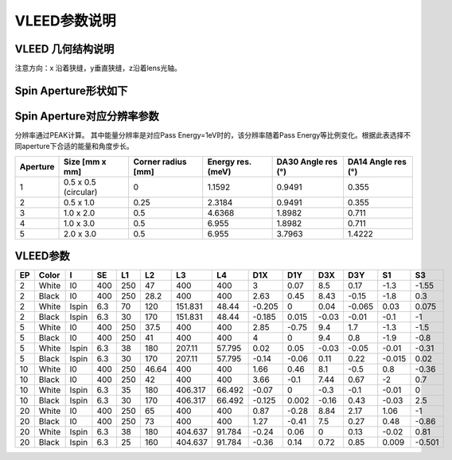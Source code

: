 VLEED参数说明
==================
VLEED 几何结构说明
---------------------
.. image:: /_static/ARPES_vleed_geo.png
   :alt: arpes vleed geometry
   :width: 650px
   :align: center

注意方向：x 沿着狭缝，y垂直狭缝，z沿着lens光轴。

Spin Aperture形状如下
---------------------------
.. image:: /_static/ARPES_spin_aperture_shape.png
   :alt: spin aperture
   :width: 650px
   :align: center

Spin Aperture对应分辨率参数
-----------------------------------
分辨率通过PEAK计算。 其中能量分辨率是对应Pass Energy=1eV时的，该分辨率随着Pass Energy等比例变化。根据此表选择不同aperture下合适的能量和角度步长。

+-----------+------------------------+---------------------+---------------------+------------------------+------------------------+
| Aperture  | Size [mm x mm]         | Corner radius [mm]  | Energy res. (meV)   | DA30 Angle res (°)     | DA14 Angle res (°)     |
+===========+========================+=====================+=====================+========================+========================+
| 1         | 0.5 x 0.5 (circular)   | 0                   | 1.1592              | 0.9491                 | 0.355                  |
+-----------+------------------------+---------------------+---------------------+------------------------+------------------------+
| 2         | 0.5 x 1.0              | 0.25                | 2.3184              | 0.9491                 | 0.355                  |
+-----------+------------------------+---------------------+---------------------+------------------------+------------------------+
| 3         | 1.0 x 2.0              | 0.5                 | 4.6368              | 1.8982                 | 0.711                  |
+-----------+------------------------+---------------------+---------------------+------------------------+------------------------+
| 4         | 1.0 x 3.0              | 0.5                 | 6.955               | 1.8982                 | 0.711                  |
+-----------+------------------------+---------------------+---------------------+------------------------+------------------------+
| 5         | 2.0 x 3.0              | 0.5                 | 6.955               | 3.7963                 | 1.4222                 |
+-----------+------------------------+---------------------+---------------------+------------------------+------------------------+

VLEED参数
------------------------
+----+-------+-------+-------+-----+-----+--------+--------+--------+--------+--------+--------+--------+--------+
| EP | Color | I     | SE    | L1  | L2  | L3     | L4     | D1X    | D1Y    | D3X    | D3Y    | S1     | S3     |
+====+=======+=======+=======+=====+=====+========+========+========+========+========+========+========+========+
| 2  | White | I0    | 400   | 250 | 47  | 400    | 400    | 3      | 0.07   | 8.5    | 0.17   | -1.3   | -1.55  |
+----+-------+-------+-------+-----+-----+--------+--------+--------+--------+--------+--------+--------+--------+
| 2  | Black | I0    | 400   | 250 | 28.2| 400    | 400    | 2.63   | 0.45   | 8.43   | -0.15  | -1.8   | 0.3    |
+----+-------+-------+-------+-----+-----+--------+--------+--------+--------+--------+--------+--------+--------+
| 2  | White | Ispin | 6.3   | 70  | 120 | 151.831| 48.44  | -0.205 | 0      | 0.04   | -0.065 | 0.03   | 0.075  |
+----+-------+-------+-------+-----+-----+--------+--------+--------+--------+--------+--------+--------+--------+
| 2  | Black | Ispin | 6.3   | 30  | 170 | 151.831| 48.44  | -0.185 | 0.015  | -0.03  | -0.01  | -0.1   | -1     |
+----+-------+-------+-------+-----+-----+--------+--------+--------+--------+--------+--------+--------+--------+
| 5  | White | I0    | 400   | 250 | 37.5| 400    | 400    | 2.85   | -0.75  | 9.4    | 1.7    | -1.3   | -1.5   |
+----+-------+-------+-------+-----+-----+--------+--------+--------+--------+--------+--------+--------+--------+
| 5  | Black | I0    | 400   | 250 | 41  | 400    | 400    | 4      | 0      | 9.4    | 0.8    | -1.9   | -0.8   |
+----+-------+-------+-------+-----+-----+--------+--------+--------+--------+--------+--------+--------+--------+
| 5  | White | Ispin | 6.3   | 38  | 180 | 207.11 | 57.795 | 0.02   | 0.05   | -0.03  | -0.05  | -0.01  | -0.31  |
+----+-------+-------+-------+-----+-----+--------+--------+--------+--------+--------+--------+--------+--------+
| 5  | Black | Ispin | 6.3   | 30  | 170 | 207.11 | 57.795 | -0.14  | -0.06  | 0.11   | 0.22   | -0.015 | 0.02   |
+----+-------+-------+-------+-----+-----+--------+--------+--------+--------+--------+--------+--------+--------+
| 10 | White | I0    | 400   | 250 |46.64| 400    | 400    | 1.66   | 0.46   | 8.1    | -0.5   | 0.8    | -0.36  |
+----+-------+-------+-------+-----+-----+--------+--------+--------+--------+--------+--------+--------+--------+
| 10 | Black | I0    | 400   | 250 | 42  | 400    | 400    | 3.66   | -0.1   | 7.44   | 0.67   | -2     | 0.7    |
+----+-------+-------+-------+-----+-----+--------+--------+--------+--------+--------+--------+--------+--------+
| 10 | White | Ispin | 6.3   | 35  | 180 | 406.317| 66.492 | -0.07  | 0      | -0.3   | -0.1   | -0.01  | 0      |
+----+-------+-------+-------+-----+-----+--------+--------+--------+--------+--------+--------+--------+--------+
| 10 | Black | Ispin | 6.3   | 30  | 170 | 406.317| 66.492 | -0.125 | 0.002  | -0.16  | 0.43   | -0.03  | 2.5    |
+----+-------+-------+-------+-----+-----+--------+--------+--------+--------+--------+--------+--------+--------+
| 20 | White | I0    | 400   | 250 | 65  | 400    | 400    | 0.87   | -0.28  | 8.84   | 2.17   | 1.06   | -1     |
+----+-------+-------+-------+-----+-----+--------+--------+--------+--------+--------+--------+--------+--------+
| 20 | Black | I0    | 400   | 250 | 73  | 400    | 400    | 1.27   | -0.41  | 7.5    | 0.27   | 0.48   | -0.86  |
+----+-------+-------+-------+-----+-----+--------+--------+--------+--------+--------+--------+--------+--------+
| 20 | White | Ispin | 6.3   | 38  | 180 | 404.637| 91.784 | -0.24  | 0.06   | 0      | 0.13   | -0.02  | 0.81   |
+----+-------+-------+-------+-----+-----+--------+--------+--------+--------+--------+--------+--------+--------+
| 20 | Black | Ispin | 6.3   | 25  | 160 | 404.637| 91.784 | -0.36  | 0.14   | 0.72   | 0.85   | 0.009  | -0.501 |
+----+-------+-------+-------+-----+-----+--------+--------+--------+--------+--------+--------+--------+--------+